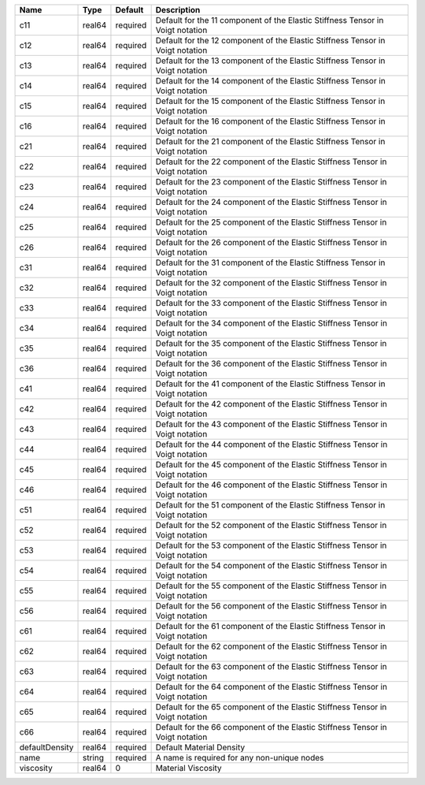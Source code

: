 

============== ====== ======== ============================================================================== 
Name           Type   Default  Description                                                                    
============== ====== ======== ============================================================================== 
c11            real64 required Default for the 11 component of the Elastic Stiffness Tensor in Voigt notation 
c12            real64 required Default for the 12 component of the Elastic Stiffness Tensor in Voigt notation 
c13            real64 required Default for the 13 component of the Elastic Stiffness Tensor in Voigt notation 
c14            real64 required Default for the 14 component of the Elastic Stiffness Tensor in Voigt notation 
c15            real64 required Default for the 15 component of the Elastic Stiffness Tensor in Voigt notation 
c16            real64 required Default for the 16 component of the Elastic Stiffness Tensor in Voigt notation 
c21            real64 required Default for the 21 component of the Elastic Stiffness Tensor in Voigt notation 
c22            real64 required Default for the 22 component of the Elastic Stiffness Tensor in Voigt notation 
c23            real64 required Default for the 23 component of the Elastic Stiffness Tensor in Voigt notation 
c24            real64 required Default for the 24 component of the Elastic Stiffness Tensor in Voigt notation 
c25            real64 required Default for the 25 component of the Elastic Stiffness Tensor in Voigt notation 
c26            real64 required Default for the 26 component of the Elastic Stiffness Tensor in Voigt notation 
c31            real64 required Default for the 31 component of the Elastic Stiffness Tensor in Voigt notation 
c32            real64 required Default for the 32 component of the Elastic Stiffness Tensor in Voigt notation 
c33            real64 required Default for the 33 component of the Elastic Stiffness Tensor in Voigt notation 
c34            real64 required Default for the 34 component of the Elastic Stiffness Tensor in Voigt notation 
c35            real64 required Default for the 35 component of the Elastic Stiffness Tensor in Voigt notation 
c36            real64 required Default for the 36 component of the Elastic Stiffness Tensor in Voigt notation 
c41            real64 required Default for the 41 component of the Elastic Stiffness Tensor in Voigt notation 
c42            real64 required Default for the 42 component of the Elastic Stiffness Tensor in Voigt notation 
c43            real64 required Default for the 43 component of the Elastic Stiffness Tensor in Voigt notation 
c44            real64 required Default for the 44 component of the Elastic Stiffness Tensor in Voigt notation 
c45            real64 required Default for the 45 component of the Elastic Stiffness Tensor in Voigt notation 
c46            real64 required Default for the 46 component of the Elastic Stiffness Tensor in Voigt notation 
c51            real64 required Default for the 51 component of the Elastic Stiffness Tensor in Voigt notation 
c52            real64 required Default for the 52 component of the Elastic Stiffness Tensor in Voigt notation 
c53            real64 required Default for the 53 component of the Elastic Stiffness Tensor in Voigt notation 
c54            real64 required Default for the 54 component of the Elastic Stiffness Tensor in Voigt notation 
c55            real64 required Default for the 55 component of the Elastic Stiffness Tensor in Voigt notation 
c56            real64 required Default for the 56 component of the Elastic Stiffness Tensor in Voigt notation 
c61            real64 required Default for the 61 component of the Elastic Stiffness Tensor in Voigt notation 
c62            real64 required Default for the 62 component of the Elastic Stiffness Tensor in Voigt notation 
c63            real64 required Default for the 63 component of the Elastic Stiffness Tensor in Voigt notation 
c64            real64 required Default for the 64 component of the Elastic Stiffness Tensor in Voigt notation 
c65            real64 required Default for the 65 component of the Elastic Stiffness Tensor in Voigt notation 
c66            real64 required Default for the 66 component of the Elastic Stiffness Tensor in Voigt notation 
defaultDensity real64 required Default Material Density                                                       
name           string required A name is required for any non-unique nodes                                    
viscosity      real64 0        Material Viscosity                                                             
============== ====== ======== ============================================================================== 



